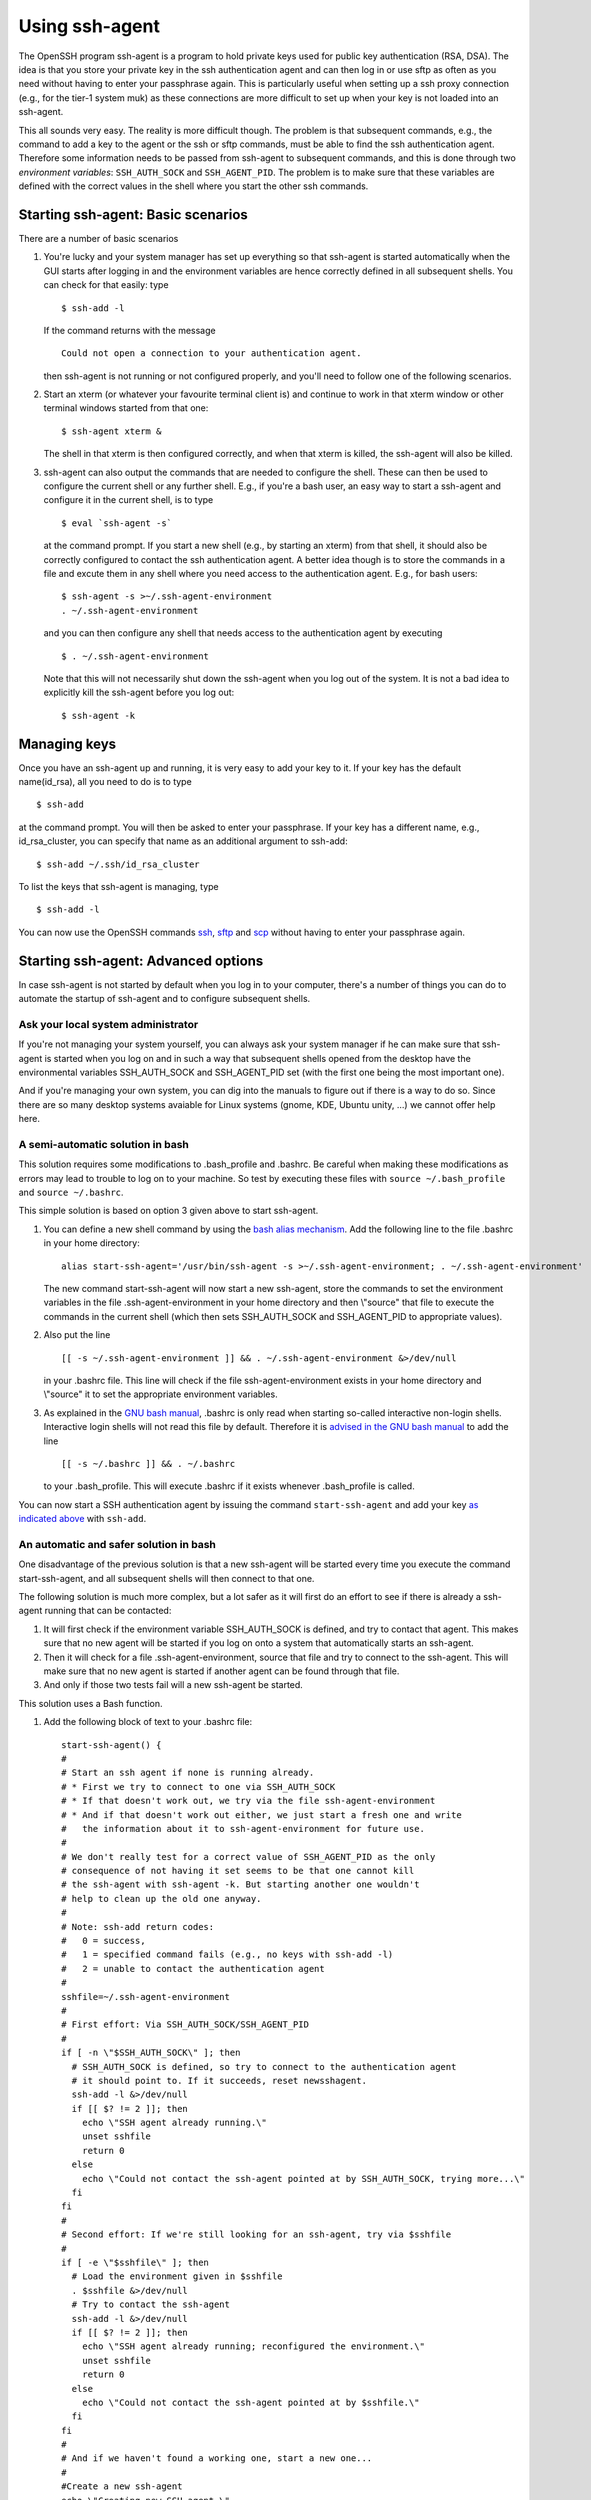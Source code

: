 .. _SSH agent:

Using ssh-agent
===============

The OpenSSH program ssh-agent is a program to hold private keys used for
public key authentication (RSA, DSA). The idea is that you store your
private key in the ssh authentication agent and can then log in or use
sftp as often as you need without having to enter your passphrase again.
This is particularly useful when setting up a ssh proxy connection
(e.g., for the tier-1 system muk) as these connections are more
difficult to set up when your key is not loaded into an ssh-agent.

This all sounds very easy. The reality is more difficult though. The
problem is that subsequent commands, e.g., the command to add a key to
the agent or the ssh or sftp commands, must be able to find the ssh
authentication agent. Therefore some information needs to be passed from
ssh-agent to subsequent commands, and this is done through two
*environment variables*: ``SSH_AUTH_SOCK`` and ``SSH_AGENT_PID``. The
problem is to make sure that these variables are defined with the
correct values in the shell where you start the other ssh commands.

Starting ssh-agent: Basic scenarios
-----------------------------------

There are a number of basic scenarios

#. You're lucky and your system manager has set up everything so that
   ssh-agent is started automatically when the GUI starts after logging
   in and the environment variables are hence correctly defined in all
   subsequent shells. You can check for that easily: type

   ::

      $ ssh-add -l

   If the command returns with the message

   ::

      Could not open a connection to your authentication agent.

   then ssh-agent is not running or not configured properly, and you'll
   need to follow one of the following scenarios.

#. Start an xterm (or whatever your favourite terminal client is) and
   continue to work in that xterm window or other terminal windows
   started from that one:

   ::

      $ ssh-agent xterm &
          

   The shell in that xterm is then configured correctly, and when that
   xterm is killed, the ssh-agent will also be killed.

#. ssh-agent can also output the commands that are needed to configure
   the shell. These can then be used to configure the current shell or
   any further shell. E.g., if you're a bash user, an easy way to start
   a ssh-agent and configure it in the current shell, is to type

   ::

      $ eval `ssh-agent -s`
          

   at the command prompt. If you start a new shell (e.g., by starting an
   xterm) from that shell, it should also be correctly configured to
   contact the ssh authentication agent. A better idea though is to
   store the commands in a file and excute them in any shell where you
   need access to the authentication agent. E.g., for bash users:

   ::

      $ ssh-agent -s >~/.ssh-agent-environment
      . ~/.ssh-agent-environment
          

   and you can then configure any shell that needs access to the
   authentication agent by executing

   ::

      $ . ~/.ssh-agent-environment

          

   Note that this will not necessarily shut down the ssh-agent when you
   log out of the system. It is not a bad idea to explicitly kill the
   ssh-agent before you log out:

   ::

      $ ssh-agent -k
          

Managing keys
-------------

Once you have an ssh-agent up and running, it is very easy to add your
key to it. If your key has the default name(id_rsa), all you need to do
is to type

::

   $ ssh-add

at the command prompt. You will then be asked to enter your passphrase.
If your key has a different name, e.g., id_rsa_cluster, you can specify
that name as an additional argument to ssh-add:

::

   $ ssh-add ~/.ssh/id_rsa_cluster

To list the keys that ssh-agent is managing, type

::

   $ ssh-add -l

You can now use the OpenSSH commands
`ssh <\%22/client/linux/login-openssh\%22>`__,
`sftp <\%22/client/linux/data-openssh\%22>`__ and
`scp <\%22/client/linux/data-openssh\%22>`__ without having to enter
your passphrase again.

Starting ssh-agent: Advanced options
------------------------------------

In case ssh-agent is not started by default when you log in to your
computer, there's a number of things you can do to automate the startup
of ssh-agent and to configure subsequent shells.

Ask your local system administrator
~~~~~~~~~~~~~~~~~~~~~~~~~~~~~~~~~~~

If you're not managing your system yourself, you can always ask your
system manager if he can make sure that ssh-agent is started when you
log on and in such a way that subsequent shells opened from the desktop
have the environmental variables SSH_AUTH_SOCK and SSH_AGENT_PID set
(with the first one being the most important one).

And if you're managing your own system, you can dig into the manuals to
figure out if there is a way to do so. Since there are so many desktop
systems avaiable for Linux systems (gnome, KDE, Ubuntu unity, ...) we
cannot offer help here.

A semi-automatic solution in bash
~~~~~~~~~~~~~~~~~~~~~~~~~~~~~~~~~

This solution requires some modifications to .bash_profile and .bashrc.
Be careful when making these modifications as errors may lead to trouble
to log on to your machine. So test by executing these files with
``source ~/.bash_profile`` and ``source ~/.bashrc``.

This simple solution is based on option 3 given above to start
ssh-agent.

#. You can define a new shell command by using the `bash alias
   mechanism <\%22https://www.gnu.org/software/bash/manual/bash.html#Aliases\%22>`__.
   Add the following line to the file .bashrc in your home directory:

   ::

      alias start-ssh-agent='/usr/bin/ssh-agent -s >~/.ssh-agent-environment; . ~/.ssh-agent-environment'
          

   The new command start-ssh-agent will now start a new ssh-agent, store
   the commands to set the environment variables in the file
   .ssh-agent-environment in your home directory and then \\"source\"
   that file to execute the commands in the current shell (which then
   sets SSH_AUTH_SOCK and SSH_AGENT_PID to appropriate values).

#. Also put the line

   ::

      [[ -s ~/.ssh-agent-environment ]] && . ~/.ssh-agent-environment &>/dev/null
          

   in your .bashrc file. This line will check if the file
   ssh-agent-environment exists in your home directory and \\"source\"
   it to set the appropriate environment variables.

#. As explained in the `GNU bash
   manual <\%22https://www.gnu.org/software/bash/manual/bash.html#Bash-Startup-Files\%22>`__,
   .bashrc is only read when starting so-called interactive non-login
   shells. Interactive login shells will not read this file by default.
   Therefore it is `advised in the GNU bash
   manual <\%22https://www.gnu.org/software/bash/manual/bash.html#Bash-Startup-Files\%22>`__
   to add the line

   ::

      [[ -s ~/.bashrc ]] && . ~/.bashrc
          

   to your .bash_profile. This will execute .bashrc if it exists
   whenever .bash_profile is called.

You can now start a SSH authentication agent by issuing the command
``start-ssh-agent`` and add your key `as indicated
above <\%22#ssh-add\%22>`__ with ``ssh-add``.

An automatic and safer solution in bash
~~~~~~~~~~~~~~~~~~~~~~~~~~~~~~~~~~~~~~~

One disadvantage of the previous solution is that a new ssh-agent will
be started every time you execute the command start-ssh-agent, and all
subsequent shells will then connect to that one.

The following solution is much more complex, but a lot safer as it will
first do an effort to see if there is already a ssh-agent running that
can be contacted:

#. It will first check if the environment variable SSH_AUTH_SOCK is
   defined, and try to contact that agent. This makes sure that no new
   agent will be started if you log on onto a system that automatically
   starts an ssh-agent.
#. Then it will check for a file .ssh-agent-environment, source that
   file and try to connect to the ssh-agent. This will make sure that no
   new agent is started if another agent can be found through that file.
#. And only if those two tests fail will a new ssh-agent be started.

This solution uses a Bash function.

#. Add the following block of text to your .bashrc file:

   ::

      start-ssh-agent() {
      #
      # Start an ssh agent if none is running already.
      # * First we try to connect to one via SSH_AUTH_SOCK
      # * If that doesn't work out, we try via the file ssh-agent-environment
      # * And if that doesn't work out either, we just start a fresh one and write
      #   the information about it to ssh-agent-environment for future use.
      #
      # We don't really test for a correct value of SSH_AGENT_PID as the only 
      # consequence of not having it set seems to be that one cannot kill
      # the ssh-agent with ssh-agent -k. But starting another one wouldn't 
      # help to clean up the old one anyway.
      #
      # Note: ssh-add return codes: 
      #   0 = success,
      #   1 = specified command fails (e.g., no keys with ssh-add -l)
      #   2 = unable to contact the authentication agent
      #
      sshfile=~/.ssh-agent-environment
      #
      # First effort: Via SSH_AUTH_SOCK/SSH_AGENT_PID
      #
      if [ -n \"$SSH_AUTH_SOCK\" ]; then
        # SSH_AUTH_SOCK is defined, so try to connect to the authentication agent
        # it should point to. If it succeeds, reset newsshagent.
        ssh-add -l &>/dev/null 
        if [[ $? != 2 ]]; then 
          echo \"SSH agent already running.\"
          unset sshfile
          return 0
        else
          echo \"Could not contact the ssh-agent pointed at by SSH_AUTH_SOCK, trying more...\"
        fi
      fi
      #
      # Second effort: If we're still looking for an ssh-agent, try via $sshfile
      #
      if [ -e \"$sshfile\" ]; then
        # Load the environment given in $sshfile
        . $sshfile &>/dev/null
        # Try to contact the ssh-agent
        ssh-add -l &>/dev/null 
        if [[ $? != 2 ]]; then 
          echo \"SSH agent already running; reconfigured the environment.\"
          unset sshfile
          return 0
        else
          echo \"Could not contact the ssh-agent pointed at by $sshfile.\"
        fi
      fi
      #
      # And if we haven't found a working one, start a new one...
      #
      #Create a new ssh-agent
      echo \"Creating new SSH agent.\"
      ssh-agent -s > $sshfile && . $sshfile    
      unset sshfile
      }
          

   A shorter version without all the comments and that does not generate
   output is

   ::

      start-ssh-agent() {
      sshfile=~/.ssh-agent-environment
      #
      if [ -n \"$SSH_AUTH_SOCK\" ]; then
        ssh-add -l &>/dev/null 
        [[ $? != 2 ]] && unset sshfile && return 0
      fi
      #
      if [ -e \"$sshfile\" ]; then
        . $sshfile &>/dev/null
        ssh-add -l &>/dev/null 
        [[ $? != 2 ]] && unset sshfile && return 0
      fi
      #
      ssh-agent -s > $sshfile && . $sshfile &>/dev/null
      unset sshfile
      }
          

   This defines the command ``start-ssh-agent``.

#. Since start-ssh-agent will now first check for a usable running
   agent, it doesn't harm to simply execute this command in your .bashrc
   file to start a SSH authentication agent. So add the line

   ::

      start-ssh-agent &>/dev/null
          

   after the above function definition. All output is sent to /dev/null
   (and hence not shown) as a precaution, since ``scp`` or ``sftp``
   sessions fail when output is generated in ``.bashrc`` on many systems
   (typically with error messages such as \\"Received message too long\"
   or \\"Received too large sftp packet\"). You can also use the newly
   defined command start-ssh-agent at the command prompt. It will then
   check your environment, reset the environment variables SSH_AUTH_SOCK
   and SSH_AGENT_PID or start a new ssh-agent.

#. As explained in the `GNU bash
   manual <\%22https://www.gnu.org/software/bash/manual/bash.html#Bash-Startup-Files\%22>`__,
   .bashrc is only read when starting so-called interactive non-login
   shells. Interactive login shells will not read this file by default.
   Therefore it is `advised in the GNU bash
   manual <\%22https://www.gnu.org/software/bash/manual/bash.html#Bash-Startup-Files\%22>`__
   to add the line

   ::

      [[ -s ~/.bashrc ]] && . ~/.bashrc
          

   to your .bash_profile. This will execute .bashrc if it exists
   whenever .bash_profile is called.

You can now simply add your key `as indicated
above <\%22#ssh-add\%22>`__ with ``ssh-add`` and it will become
available in all shells.

The only remaining problem is that the ssh-agent process that you
started may not get killed when you log out, and if it fails to contact
again to the ssh-agent when you log on again, the result may be a
built-up of ssh-agent processes. You can always kill it by hand before
logging out with ``ssh-agent -k``.

Links
-----

-  `ssh-agent manual page <\%22http://man.openbsd.org/ssh-agent\%22>`__
   (external)
-  `ssh-add manual page <\%22http://man.openbsd.org/ssh-add\%22>`__
   (external)

"
